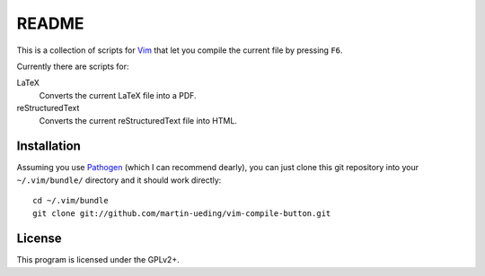 ..  Copyright © 2012-2013 Martin Ueding <dev@martin-ueding.de>
    Licensed under The GNU Public License Version 2 (or later)

######
README
######

This is a collection of scripts for Vim_ that let you compile the current file by
pressing ``F6``.

Currently there are scripts for:

LaTeX
    Converts the current LaTeX file into a PDF.
reStructuredText
    Converts the current reStructuredText file into HTML.

Installation
============

Assuming you use Pathogen_ (which I can recommend dearly), you can just clone
this git repository into your ``~/.vim/bundle/`` directory and it should work
directly::

    cd ~/.vim/bundle
    git clone git://github.com/martin-ueding/vim-compile-button.git

License
=======

This program is licensed under the GPLv2+.

.. _Pathogen: http://www.vim.org/scripts/script.php?script_id=2332
.. _Vim: http://vim.org/
